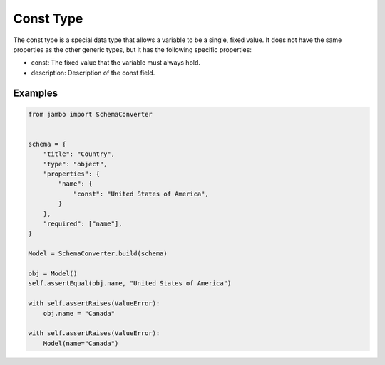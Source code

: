 Const Type
=================

The const type is a special data type that allows a variable to be a single, fixed value.
It does not have the same properties as the other generic types, but it has the following specific properties:

- const: The fixed value that the variable must always hold.
- description: Description of the const field.


Examples
-----------------


.. code-block:: python
    
    from jambo import SchemaConverter


    schema = {
        "title": "Country",
        "type": "object",
        "properties": {
            "name": {
                "const": "United States of America",
            }
        },
        "required": ["name"],
    }

    Model = SchemaConverter.build(schema)

    obj = Model()
    self.assertEqual(obj.name, "United States of America")

    with self.assertRaises(ValueError):
        obj.name = "Canada"

    with self.assertRaises(ValueError):
        Model(name="Canada")